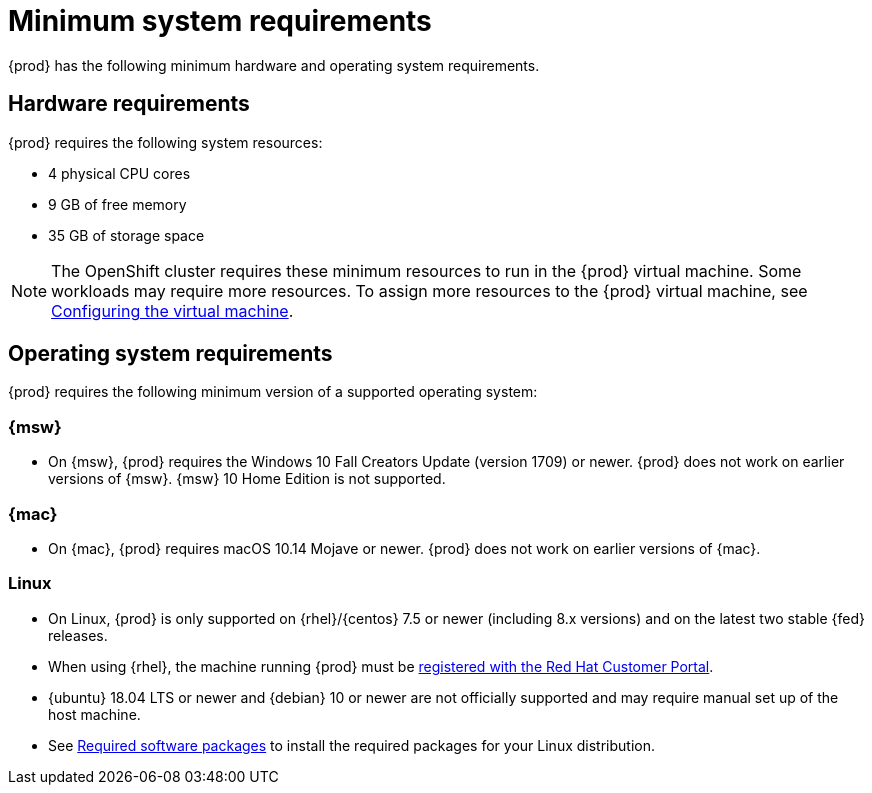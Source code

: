 [id="minimum-system-requirements_{context}"]
= Minimum system requirements

{prod} has the following minimum hardware and operating system requirements.

[id="minimum-system-requirements-hardware_{context}"]
== Hardware requirements

{prod} requires the following system resources:

* 4 physical CPU cores
* 9 GB of free memory
* 35 GB of storage space

[NOTE]
====
The OpenShift cluster requires these minimum resources to run in the {prod} virtual machine.
Some workloads may require more resources.
To assign more resources to the {prod} virtual machine, see link:{crc-gsg-url}#configuring-the-virtual-machine_gsg[Configuring the virtual machine].
====

[id="minimum-system-requirements-operating-system_{context}"]
== Operating system requirements

{prod} requires the following minimum version of a supported operating system:

=== {msw}

* On {msw}, {prod} requires the Windows 10 Fall Creators Update (version 1709) or newer.
{prod} does not work on earlier versions of {msw}.
{msw} 10 Home Edition is not supported.

=== {mac}

* On {mac}, {prod} requires macOS 10.14 Mojave or newer.
{prod} does not work on earlier versions of {mac}.

=== Linux

* On Linux, {prod} is only supported on {rhel}/{centos} 7.5 or newer (including 8.x versions) and on the latest two stable {fed} releases.
* When using {rhel}, the machine running {prod} must be link:https://access.redhat.com/solutions/253273[registered with the Red Hat Customer Portal].
* {ubuntu} 18.04 LTS or newer and {debian} 10 or newer are not officially supported and may require manual set up of the host machine.
* See link:{crc-gsg-url}#required-software-packages_gsg[Required software packages] to install the required packages for your Linux distribution.
